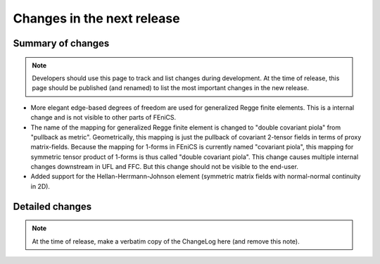 ===========================
Changes in the next release
===========================


Summary of changes
==================

.. note:: Developers should use this page to track and list changes
          during development. At the time of release, this page should
          be published (and renamed) to list the most important
          changes in the new release.

- More elegant edge-based degrees of freedom are used for generalized Regge
  finite elements.  This is a internal change and is not visible to other parts
  of FEniCS.
- The name of the mapping for generalized Regge finite element is changed to
  "double covariant piola" from "pullback as metric". Geometrically, this
  mapping is just the pullback of covariant 2-tensor fields in terms of proxy
  matrix-fields. Because the mapping for 1-forms in FEniCS is currently named
  "covariant piola", this mapping for symmetric tensor product of 1-forms is
  thus called "double covariant piola". This change causes multiple internal
  changes downstream in UFL and FFC. But this change should not be visible to
  the end-user.
- Added support for the Hellan-Herrmann-Johnson element (symmetric matrix
  fields with normal-normal continuity in 2D).

Detailed changes
================

.. note:: At the time of release, make a verbatim copy of the
          ChangeLog here (and remove this note).
